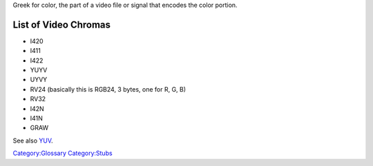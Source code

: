 Greek for color, the part of a video file or signal that encodes the color portion.

List of Video Chromas
---------------------

-  I420

-  I411

-  I422

-  YUYV

-  UYVY

-  RV24 (basically this is RGB24, 3 bytes, one for R, G, B)

-  RV32

-  I42N

-  I41N

-  GRAW

See also `YUV <YUV>`__.

`Category:Glossary <Category:Glossary>`__ `Category:Stubs <Category:Stubs>`__
